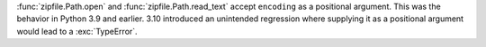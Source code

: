 :func:`zipfile.Path.open` and :func:`zipfile.Path.read_text` accept
``encoding`` as a positional argument. This was the behavior in Python 3.9 and
earlier.  3.10 introduced an unintended regression where supplying it as a
positional argument would lead to a :exc:`TypeError`.
